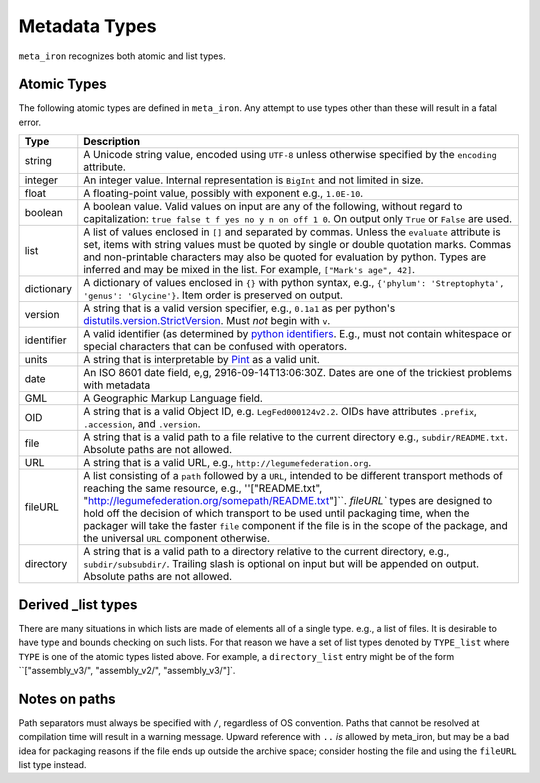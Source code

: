 Metadata Types
==============
``meta_iron`` recognizes both atomic and list types.

Atomic Types
------------
The following atomic types are defined in ``meta_iron``.  Any attempt to use types other than
these will result in a fatal error.

============== ================================================================================
Type           Description
============== ================================================================================
string         A Unicode string value, encoded using ``UTF-8`` unless otherwise specified by
               the ``encoding`` attribute.

integer        An integer value.   Internal representation is ``BigInt`` and not limited in
               size.

float          A floating-point value, possibly with exponent e.g., ``1.0E-10``.

boolean        A boolean value.  Valid values on input are any of the following, without regard
               to capitalization: ``true false t f yes no y n on off 1 0``.  On output only
               ``True`` or ``False`` are used.

list           A list of values enclosed in ``[]`` and separated by commas.  Unless the
               ``evaluate`` attribute is set, items with string values must be quoted
               by single or double quotation marks.  Commas and non-printable
               characters may also be quoted for evaluation by python. Types are inferred
               and may be mixed in the list. For example, ``["Mark's age", 42]``.

dictionary     A dictionary of values enclosed in ``{}`` with python syntax,
               e.g., ``{'phylum': 'Streptophyta', 'genus': 'Glycine'}``.  Item order is
               preserved on output.

version        A string that is a valid version specifier, e.g., ``0.1a1`` as per python's
               `distutils.version.StrictVersion
               <http://epydoc.sourceforge.net/stdlib/distutils.version.StrictVersion-class.html>`_.
               Must *not* begin with ``v``.

identifier     A valid identifier (as determined by `python identifiers
               <https://docs.python.org/3.5/reference/lexical_analysis.html#identifiers>`_.
               E.g., must not contain whitespace or special characters that can be confused
               with operators.

units          A string that is interpretable by `Pint <https://pint.readthedocs.io/en/0.7.2/>`_
               as a valid unit.

date           An ISO 8601 date field, e,g, 2916-09-14T13:06:30Z.  Dates are one of the
               trickiest problems with metadata

GML            A Geographic Markup Language field.

OID            A string that is a valid Object ID, e.g. ``LegFed000124v2.2``.  OIDs have
               attributes ``.prefix``, ``.accession``, and ``.version``.

file           A string that is a valid path to a file relative to the current directory
               e.g., ``subdir/README.txt``.  Absolute paths are not allowed.

URL            A string that is a valid URL, e.g., ``http://legumefederation.org``.

fileURL        A list consisting of a ``path`` followed by a ``URL``, intended to be
               different transport methods of reaching the same resource, e.g.,
               ''["README.txt", "http://legumefederation.org/somepath/README.txt"]``.
               `fileURL`` types are designed to hold off the decision of which transport
               to be used until packaging time, when the packager will take the faster
               ``file`` component if the file is in the scope of the package, and the
               universal ``URL`` component otherwise.

directory      A string that is a valid path to a directory relative to the current directory,
               e.g., ``subdir/subsubdir/``.  Trailing slash is optional on input but will be
               appended on output.  Absolute paths are not allowed.

============== ================================================================================

Derived _list types
-------------------
There are many situations in which lists are made of elements all of a single type. e.g., a
list of files.  It is desirable to have type and bounds checking on such lists.  For that
reason we have a set of list types denoted by ``TYPE_list`` where ``TYPE`` is one of the
atomic types listed above.  For example, a ``directory_list`` entry might be of the form
``["assembly_v3/", "assembly_v2/", "assembly_v3/"]`.


Notes on paths
--------------
Path separators must always be specified with ``/``, regardless of OS convention.  Paths
that cannot be resolved at compilation time will result in a warning message.
Upward reference with ``..`` *is* allowed by meta_iron, but may be a bad idea for packaging
reasons if the file ends up outside the archive space; consider hosting the file and using the
``fileURL`` list type instead.



